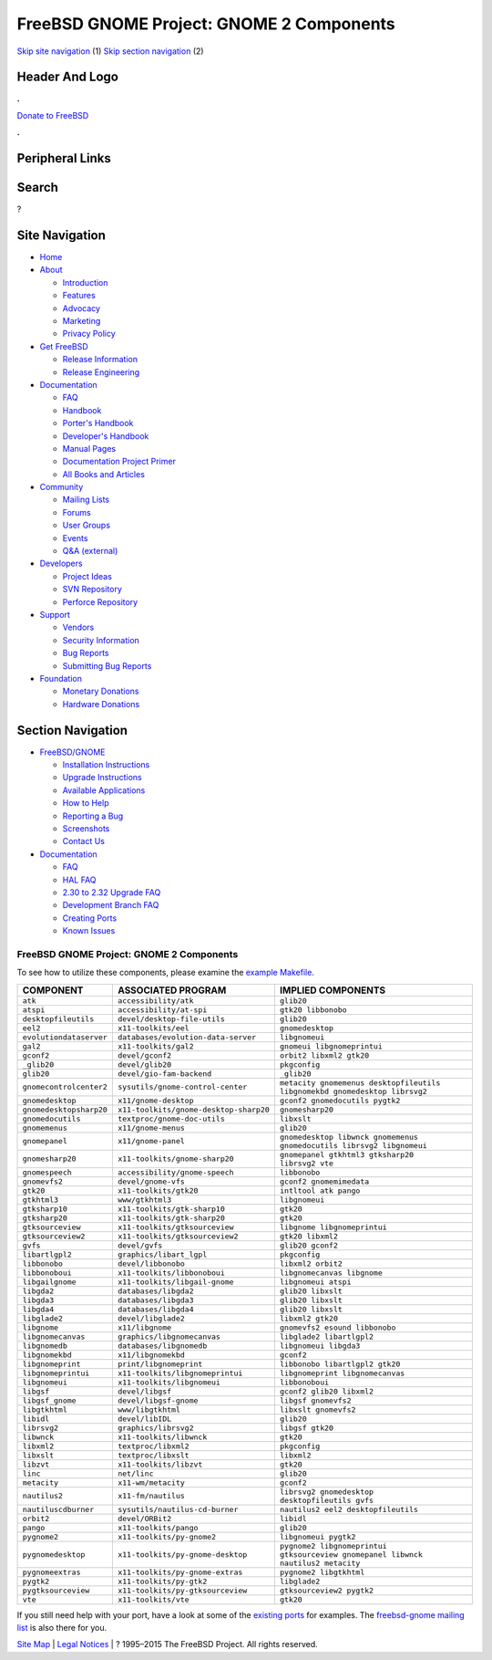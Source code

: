 =========================================
FreeBSD GNOME Project: GNOME 2 Components
=========================================

.. raw:: html

   <div id="containerwrap">

.. raw:: html

   <div id="container">

`Skip site navigation <#content>`__ (1) `Skip section
navigation <#contentwrap>`__ (2)

.. raw:: html

   <div id="headercontainer">

.. raw:: html

   <div id="header">

Header And Logo
---------------

.. raw:: html

   <div id="headerlogoleft">

|FreeBSD|

.. raw:: html

   </div>

.. raw:: html

   <div id="headerlogoright">

.. raw:: html

   <div class="frontdonateroundbox">

.. raw:: html

   <div class="frontdonatetop">

.. raw:: html

   <div>

**.**

.. raw:: html

   </div>

.. raw:: html

   </div>

.. raw:: html

   <div class="frontdonatecontent">

`Donate to FreeBSD <https://www.FreeBSDFoundation.org/donate/>`__

.. raw:: html

   </div>

.. raw:: html

   <div class="frontdonatebot">

.. raw:: html

   <div>

**.**

.. raw:: html

   </div>

.. raw:: html

   </div>

.. raw:: html

   </div>

Peripheral Links
----------------

.. raw:: html

   <div id="searchnav">

.. raw:: html

   </div>

.. raw:: html

   <div id="search">

Search
------

?

.. raw:: html

   </div>

.. raw:: html

   </div>

.. raw:: html

   </div>

Site Navigation
---------------

.. raw:: html

   <div id="menu">

-  `Home <../../>`__

-  `About <../../about.html>`__

   -  `Introduction <../../projects/newbies.html>`__
   -  `Features <../../features.html>`__
   -  `Advocacy <../../advocacy/>`__
   -  `Marketing <../../marketing/>`__
   -  `Privacy Policy <../../privacy.html>`__

-  `Get FreeBSD <../../where.html>`__

   -  `Release Information <../../releases/>`__
   -  `Release Engineering <../../releng/>`__

-  `Documentation <../../docs.html>`__

   -  `FAQ <../../doc/en_US.ISO8859-1/books/faq/>`__
   -  `Handbook <../../doc/en_US.ISO8859-1/books/handbook/>`__
   -  `Porter's
      Handbook <../../doc/en_US.ISO8859-1/books/porters-handbook>`__
   -  `Developer's
      Handbook <../../doc/en_US.ISO8859-1/books/developers-handbook>`__
   -  `Manual Pages <//www.FreeBSD.org/cgi/man.cgi>`__
   -  `Documentation Project
      Primer <../../doc/en_US.ISO8859-1/books/fdp-primer>`__
   -  `All Books and Articles <../../docs/books.html>`__

-  `Community <../../community.html>`__

   -  `Mailing Lists <../../community/mailinglists.html>`__
   -  `Forums <https://forums.FreeBSD.org>`__
   -  `User Groups <../../usergroups.html>`__
   -  `Events <../../events/events.html>`__
   -  `Q&A
      (external) <http://serverfault.com/questions/tagged/freebsd>`__

-  `Developers <../../projects/index.html>`__

   -  `Project Ideas <https://wiki.FreeBSD.org/IdeasPage>`__
   -  `SVN Repository <https://svnweb.FreeBSD.org>`__
   -  `Perforce Repository <http://p4web.FreeBSD.org>`__

-  `Support <../../support.html>`__

   -  `Vendors <../../commercial/commercial.html>`__
   -  `Security Information <../../security/>`__
   -  `Bug Reports <https://bugs.FreeBSD.org/search/>`__
   -  `Submitting Bug Reports <https://www.FreeBSD.org/support.html>`__

-  `Foundation <https://www.freebsdfoundation.org/>`__

   -  `Monetary Donations <https://www.freebsdfoundation.org/donate/>`__
   -  `Hardware Donations <../../donations/>`__

.. raw:: html

   </div>

.. raw:: html

   </div>

.. raw:: html

   <div id="content">

.. raw:: html

   <div id="sidewrap">

.. raw:: html

   <div id="sidenav">

Section Navigation
------------------

-  `FreeBSD/GNOME <../../gnome/index.html>`__

   -  `Installation Instructions <../../gnome/docs/faq2.html#q1>`__
   -  `Upgrade Instructions <../../gnome/docs/faq232.html#q2>`__
   -  `Available Applications <../../gnome/../ports/gnome.html>`__
   -  `How to Help <../../gnome/docs/volunteer.html>`__
   -  `Reporting a Bug <../../gnome/docs/bugging.html>`__
   -  `Screenshots <../../gnome/screenshots.html>`__
   -  `Contact Us <../../gnome/contact.html>`__

-  `Documentation <../../gnome/index.html>`__

   -  `FAQ <../../gnome/docs/faq2.html>`__
   -  `HAL FAQ <../../gnome/docs/halfaq.html>`__
   -  `2.30 to 2.32 Upgrade FAQ <../../gnome/docs/faq232.html>`__
   -  `Development Branch FAQ <../../gnome/docs/develfaq.html>`__
   -  `Creating Ports <../../gnome/docs/porting.html>`__
   -  `Known Issues <../../gnome/docs/faq232.html#q4>`__

.. raw:: html

   </div>

.. raw:: html

   </div>

.. raw:: html

   <div id="contentwrap">

FreeBSD GNOME Project: GNOME 2 Components
=========================================

To see how to utilize these components, please examine the `example
Makefile <example-Makefile.html>`__.

+---------------------------+------------------------------------------+--------------------------------------------------------------------------------------------------------------------+
| COMPONENT                 | ASSOCIATED PROGRAM                       | IMPLIED COMPONENTS                                                                                                 |
+===========================+==========================================+====================================================================================================================+
| ``atk``                   | ``accessibility/atk``                    | ``glib20``                                                                                                         |
+---------------------------+------------------------------------------+--------------------------------------------------------------------------------------------------------------------+
| ``atspi``                 | ``accessibility/at-spi``                 | ``gtk20 libbonobo``                                                                                                |
+---------------------------+------------------------------------------+--------------------------------------------------------------------------------------------------------------------+
| ``desktopfileutils``      | ``devel/desktop-file-utils``             | ``glib20``                                                                                                         |
+---------------------------+------------------------------------------+--------------------------------------------------------------------------------------------------------------------+
| ``eel2``                  | ``x11-toolkits/eel``                     | ``gnomedesktop``                                                                                                   |
+---------------------------+------------------------------------------+--------------------------------------------------------------------------------------------------------------------+
| ``evolutiondataserver``   | ``databases/evolution-data-server``      | ``libgnomeui``                                                                                                     |
+---------------------------+------------------------------------------+--------------------------------------------------------------------------------------------------------------------+
| ``gal2``                  | ``x11-toolkits/gal2``                    | ``gnomeui libgnomeprintui``                                                                                        |
+---------------------------+------------------------------------------+--------------------------------------------------------------------------------------------------------------------+
| ``gconf2``                | ``devel/gconf2``                         | ``orbit2 libxml2 gtk20``                                                                                           |
+---------------------------+------------------------------------------+--------------------------------------------------------------------------------------------------------------------+
| ``_glib20``               | ``devel/glib20``                         | ``pkgconfig``                                                                                                      |
+---------------------------+------------------------------------------+--------------------------------------------------------------------------------------------------------------------+
| ``glib20``                | ``devel/gio-fam-backend``                | ``_glib20``                                                                                                        |
+---------------------------+------------------------------------------+--------------------------------------------------------------------------------------------------------------------+
| ``gnomecontrolcenter2``   | ``sysutils/gnome-control-center``        | ``metacity gnomemenus desktopfileutils               libgnomekbd gnomedesktop librsvg2``                           |
+---------------------------+------------------------------------------+--------------------------------------------------------------------------------------------------------------------+
| ``gnomedesktop``          | ``x11/gnome-desktop``                    | ``gconf2 gnomedocutils pygtk2``                                                                                    |
+---------------------------+------------------------------------------+--------------------------------------------------------------------------------------------------------------------+
| ``gnomedesktopsharp20``   | ``x11-toolkits/gnome-desktop-sharp20``   | ``gnomesharp20``                                                                                                   |
+---------------------------+------------------------------------------+--------------------------------------------------------------------------------------------------------------------+
| ``gnomedocutils``         | ``textproc/gnome-doc-utils``             | ``libxslt``                                                                                                        |
+---------------------------+------------------------------------------+--------------------------------------------------------------------------------------------------------------------+
| ``gnomemenus``            | ``x11/gnome-menus``                      | ``glib20``                                                                                                         |
+---------------------------+------------------------------------------+--------------------------------------------------------------------------------------------------------------------+
| ``gnomepanel``            | ``x11/gnome-panel``                      | ``gnomedesktop libwnck gnomemenus               gnomedocutils librsvg2 libgnomeui``                                |
+---------------------------+------------------------------------------+--------------------------------------------------------------------------------------------------------------------+
| ``gnomesharp20``          | ``x11-toolkits/gnome-sharp20``           | ``gnomepanel gtkhtml3 gtksharp20                 librsvg2 vte``                                                    |
+---------------------------+------------------------------------------+--------------------------------------------------------------------------------------------------------------------+
| ``gnomespeech``           | ``accessibility/gnome-speech``           | ``libbonobo``                                                                                                      |
+---------------------------+------------------------------------------+--------------------------------------------------------------------------------------------------------------------+
| ``gnomevfs2``             | ``devel/gnome-vfs``                      | ``gconf2 gnomemimedata``                                                                                           |
+---------------------------+------------------------------------------+--------------------------------------------------------------------------------------------------------------------+
| ``gtk20``                 | ``x11-toolkits/gtk20``                   | ``intltool atk pango``                                                                                             |
+---------------------------+------------------------------------------+--------------------------------------------------------------------------------------------------------------------+
| ``gtkhtml3``              | ``www/gtkhtml3``                         | ``libgnomeui``                                                                                                     |
+---------------------------+------------------------------------------+--------------------------------------------------------------------------------------------------------------------+
| ``gtksharp10``            | ``x11-toolkits/gtk-sharp10``             | ``gtk20``                                                                                                          |
+---------------------------+------------------------------------------+--------------------------------------------------------------------------------------------------------------------+
| ``gtksharp20``            | ``x11-toolkits/gtk-sharp20``             | ``gtk20``                                                                                                          |
+---------------------------+------------------------------------------+--------------------------------------------------------------------------------------------------------------------+
| ``gtksourceview``         | ``x11-toolkits/gtksourceview``           | ``libgnome libgnomeprintui``                                                                                       |
+---------------------------+------------------------------------------+--------------------------------------------------------------------------------------------------------------------+
| ``gtksourceview2``        | ``x11-toolkits/gtksourceview2``          | ``gtk20 libxml2``                                                                                                  |
+---------------------------+------------------------------------------+--------------------------------------------------------------------------------------------------------------------+
| ``gvfs``                  | ``devel/gvfs``                           | ``glib20 gconf2``                                                                                                  |
+---------------------------+------------------------------------------+--------------------------------------------------------------------------------------------------------------------+
| ``libartlgpl2``           | ``graphics/libart_lgpl``                 | ``pkgconfig``                                                                                                      |
+---------------------------+------------------------------------------+--------------------------------------------------------------------------------------------------------------------+
| ``libbonobo``             | ``devel/libbonobo``                      | ``libxml2 orbit2``                                                                                                 |
+---------------------------+------------------------------------------+--------------------------------------------------------------------------------------------------------------------+
| ``libbonoboui``           | ``x11-toolkits/libbonoboui``             | ``libgnomecanvas libgnome``                                                                                        |
+---------------------------+------------------------------------------+--------------------------------------------------------------------------------------------------------------------+
| ``libgailgnome``          | ``x11-toolkits/libgail-gnome``           | ``libgnomeui atspi``                                                                                               |
+---------------------------+------------------------------------------+--------------------------------------------------------------------------------------------------------------------+
| ``libgda2``               | ``databases/libgda2``                    | ``glib20 libxslt``                                                                                                 |
+---------------------------+------------------------------------------+--------------------------------------------------------------------------------------------------------------------+
| ``libgda3``               | ``databases/libgda3``                    | ``glib20 libxslt``                                                                                                 |
+---------------------------+------------------------------------------+--------------------------------------------------------------------------------------------------------------------+
| ``libgda4``               | ``databases/libgda4``                    | ``glib20 libxslt``                                                                                                 |
+---------------------------+------------------------------------------+--------------------------------------------------------------------------------------------------------------------+
| ``libglade2``             | ``devel/libglade2``                      | ``libxml2 gtk20``                                                                                                  |
+---------------------------+------------------------------------------+--------------------------------------------------------------------------------------------------------------------+
| ``libgnome``              | ``x11/libgnome``                         | ``gnomevfs2 esound libbonobo``                                                                                     |
+---------------------------+------------------------------------------+--------------------------------------------------------------------------------------------------------------------+
| ``libgnomecanvas``        | ``graphics/libgnomecanvas``              | ``libglade2 libartlgpl2``                                                                                          |
+---------------------------+------------------------------------------+--------------------------------------------------------------------------------------------------------------------+
| ``libgnomedb``            | ``databases/libgnomedb``                 | ``libgnomeui libgda3``                                                                                             |
+---------------------------+------------------------------------------+--------------------------------------------------------------------------------------------------------------------+
| ``libgnomekbd``           | ``x11/libgnomekbd``                      | ``gconf2``                                                                                                         |
+---------------------------+------------------------------------------+--------------------------------------------------------------------------------------------------------------------+
| ``libgnomeprint``         | ``print/libgnomeprint``                  | ``libbonobo libartlgpl2 gtk20``                                                                                    |
+---------------------------+------------------------------------------+--------------------------------------------------------------------------------------------------------------------+
| ``libgnomeprintui``       | ``x11-toolkits/libgnomeprintui``         | ``libgnomeprint libgnomecanvas``                                                                                   |
+---------------------------+------------------------------------------+--------------------------------------------------------------------------------------------------------------------+
| ``libgnomeui``            | ``x11-toolkits/libgnomeui``              | ``libbonoboui``                                                                                                    |
+---------------------------+------------------------------------------+--------------------------------------------------------------------------------------------------------------------+
| ``libgsf``                | ``devel/libgsf``                         | ``gconf2 glib20 libxml2``                                                                                          |
+---------------------------+------------------------------------------+--------------------------------------------------------------------------------------------------------------------+
| ``libgsf_gnome``          | ``devel/libgsf-gnome``                   | ``libgsf gnomevfs2``                                                                                               |
+---------------------------+------------------------------------------+--------------------------------------------------------------------------------------------------------------------+
| ``libgtkhtml``            | ``www/libgtkhtml``                       | ``libxslt gnomevfs2``                                                                                              |
+---------------------------+------------------------------------------+--------------------------------------------------------------------------------------------------------------------+
| ``libidl``                | ``devel/libIDL``                         | ``glib20``                                                                                                         |
+---------------------------+------------------------------------------+--------------------------------------------------------------------------------------------------------------------+
| ``librsvg2``              | ``graphics/librsvg2``                    | ``libgsf gtk20``                                                                                                   |
+---------------------------+------------------------------------------+--------------------------------------------------------------------------------------------------------------------+
| ``libwnck``               | ``x11-toolkits/libwnck``                 | ``gtk20``                                                                                                          |
+---------------------------+------------------------------------------+--------------------------------------------------------------------------------------------------------------------+
| ``libxml2``               | ``textproc/libxml2``                     | ``pkgconfig``                                                                                                      |
+---------------------------+------------------------------------------+--------------------------------------------------------------------------------------------------------------------+
| ``libxslt``               | ``textproc/libxslt``                     | ``libxml2``                                                                                                        |
+---------------------------+------------------------------------------+--------------------------------------------------------------------------------------------------------------------+
| ``libzvt``                | ``x11-toolkits/libzvt``                  | ``gtk20``                                                                                                          |
+---------------------------+------------------------------------------+--------------------------------------------------------------------------------------------------------------------+
| ``linc``                  | ``net/linc``                             | ``glib20``                                                                                                         |
+---------------------------+------------------------------------------+--------------------------------------------------------------------------------------------------------------------+
| ``metacity``              | ``x11-wm/metacity``                      | ``gconf2``                                                                                                         |
+---------------------------+------------------------------------------+--------------------------------------------------------------------------------------------------------------------+
| ``nautilus2``             | ``x11-fm/nautilus``                      | ``librsvg2 gnomedesktop                 desktopfileutils gvfs``                                                    |
+---------------------------+------------------------------------------+--------------------------------------------------------------------------------------------------------------------+
| ``nautiluscdburner``      | ``sysutils/nautilus-cd-burner``          | ``nautilus2 eel2 desktopfileutils``                                                                                |
+---------------------------+------------------------------------------+--------------------------------------------------------------------------------------------------------------------+
| ``orbit2``                | ``devel/ORBit2``                         | ``libidl``                                                                                                         |
+---------------------------+------------------------------------------+--------------------------------------------------------------------------------------------------------------------+
| ``pango``                 | ``x11-toolkits/pango``                   | ``glib20``                                                                                                         |
+---------------------------+------------------------------------------+--------------------------------------------------------------------------------------------------------------------+
| ``pygnome2``              | ``x11-toolkits/py-gnome2``               | ``libgnomeui pygtk2``                                                                                              |
+---------------------------+------------------------------------------+--------------------------------------------------------------------------------------------------------------------+
| ``pygnomedesktop``        | ``x11-toolkits/py-gnome-desktop``        | ``pygnome2 libgnomeprintui                 gtksourceview gnomepanel libwnck                 nautilus2 metacity``   |
+---------------------------+------------------------------------------+--------------------------------------------------------------------------------------------------------------------+
| ``pygnomeextras``         | ``x11-toolkits/py-gnome-extras``         | ``pygnome2 libgtkhtml``                                                                                            |
+---------------------------+------------------------------------------+--------------------------------------------------------------------------------------------------------------------+
| ``pygtk2``                | ``x11-toolkits/py-gtk2``                 | ``libglade2``                                                                                                      |
+---------------------------+------------------------------------------+--------------------------------------------------------------------------------------------------------------------+
| ``pygtksourceview``       | ``x11-toolkits/py-gtksourceview``        | ``gtksourceview2 pygtk2``                                                                                          |
+---------------------------+------------------------------------------+--------------------------------------------------------------------------------------------------------------------+
| ``vte``                   | ``x11-toolkits/vte``                     | ``gtk20``                                                                                                          |
+---------------------------+------------------------------------------+--------------------------------------------------------------------------------------------------------------------+

If you still need help with your port, have a look at some of the
`existing ports </ports/gnome.html>`__ for examples. The `freebsd-gnome
mailing list <mailto:freebsd-gnome@FreeBSD.org>`__ is also there for
you.

.. raw:: html

   </div>

.. raw:: html

   </div>

.. raw:: html

   <div id="footer">

`Site Map <../../search/index-site.html>`__ \| `Legal
Notices <../../copyright/>`__ \| ? 1995–2015 The FreeBSD Project. All
rights reserved.

.. raw:: html

   </div>

.. raw:: html

   </div>

.. raw:: html

   </div>

.. |FreeBSD| image:: ../../layout/images/logo-red.png
   :target: ../..
